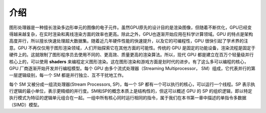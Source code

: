 介绍
====

图形处理器是一种擅长渲染多边形单元的图像的电子元件。虽然GPU原先的设计目的是渲染图像，但随着不断优化，GPU已经变得越来越复杂，在实时渲染和离线渲染方面的效率也更高。除此之外，GPU也逐渐开始应用在科学计算领域。GPU 的特点是架构高度并行，所以擅长快速处理超大数据集。随着近几年硬件性能的快速提升，以及它的可编程性，GPU 很快引起了学术界的注意。GPU 不再仅仅用于图形渲染领域，人们开始探索它在其他方面的可能性。传统的 GPU 是固定的功能设备，渲染流程是固定于硬件上的。这就限制了图形程序员去使用不同的、更高效、质量更高的渲染算法。所以，现代 GPU 都是建立在百万个轻量级并行核心上的，可以使用 **shaders** 来编程定义图形渲染。这在图形渲染和游戏方面是划时代的进步。有了这么多可以编程的核心，GPU 厂商逐渐开始开发并行编程模型。每个 GPU 由多个流式处理器（Streaming Multiprocessor， SM）组成，它代表并行的第一层逻辑级别，每一个 SM 都是并行独立、互不干扰地工作。

.. image:: ../images/gpu-architecture.png

每个 SM 又被分成一组流处理器(Stream Processors, SP)，每一个 SP 都有一个可以执行的核心，可以运行一个线程。SP 表示执行逻辑的最小单位，表示更精细的并行度。SM和SP的概念本质上是结构性的，但这可以概述 GPU 的 SP 的组织逻辑，即以特定执行模式为特征的逻辑单元组合在一起。一组中所有核心同时运行相同的指令，属于我们在本书第一章中描述的单指令多数据（SIMD）模型。


